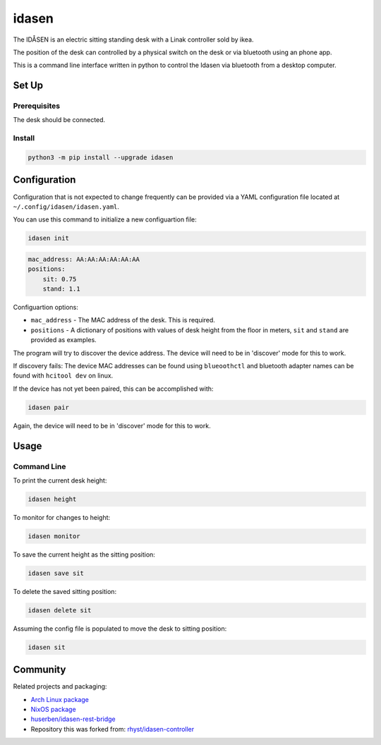 idasen
######

|PyPi Version| |Build Status| |Documentation Status| |Black|

The IDÅSEN is an electric sitting standing desk with a Linak controller sold by
ikea.

The position of the desk can controlled by a physical switch on the desk or
via bluetooth using an phone app.

This is a command line interface written in python to control the Idasen via
bluetooth from a desktop computer.

Set Up
******

Prerequisites
=============

The desk should be connected.

Install
=======

.. code-block:: bash

    python3 -m pip install --upgrade idasen

Configuration
*************
Configuration that is not expected to change frequently can be provided via a
YAML configuration file located at ``~/.config/idasen/idasen.yaml``.

You can use this command to initialize a new configuartion file:

.. code-block:: bash

    idasen init

.. code-block:: yaml

    mac_address: AA:AA:AA:AA:AA:AA
    positions:
        sit: 0.75
        stand: 1.1

Configuartion options:

* ``mac_address`` - The MAC address of the desk. This is required.
* ``positions`` - A dictionary of positions with values of desk height from the
  floor in meters, ``sit`` and ``stand`` are provided as examples.

The program will try to discover the device address.  The device will need to
be in 'discover' mode for this to work.

If discovery fails:
The device MAC addresses can be found using ``blueoothctl`` and bluetooth
adapter names can be found with ``hcitool dev`` on linux.

If the device has not yet been paired, this can be accomplished with:

.. code-block:: bash

    idasen pair

Again, the device will need to be in 'discover' mode for this to work.

Usage
*****

Command Line
============

To print the current desk height:

.. code-block:: bash

    idasen height

To monitor for changes to height:

.. code-block:: bash

    idasen monitor

To save the current height as the sitting position:

.. code-block:: bash

    idasen save sit

To delete the saved sitting position:

.. code-block:: bash

    idasen delete sit

Assuming the config file is populated to move the desk to sitting position:

.. code-block:: bash

    idasen sit

Community
*********

Related projects and packaging:

* `Arch Linux package`_
* `NixOS package`_
* `huserben/idasen-rest-bridge`_
* Repository this was forked from: `rhyst/idasen-controller`_

.. _poetry: https://python-poetry.org/
.. _install poetry: https://python-poetry.org/docs/#installation
.. _rhyst/idasen-controller: https://github.com/rhyst/idasen-controller
.. _NixOS package: https://search.nixos.org/packages?channel=unstable&show=idasen&query=idasen
.. _Arch Linux package: https://aur.archlinux.org/packages/idasen
.. _huserben/idasen-rest-bridge: https://github.com/huserben/idasen-rest-bridge

.. |PyPi Version| image:: https://badge.fury.io/py/idasen.svg
   :target: https://badge.fury.io/py/idasen
.. |Build Status| image:: https://github.com/newAM/idasen/workflows/Tests/badge.svg
   :target: https://github.com/newAM/idasen/actions
.. |Documentation Status| image:: https://img.shields.io/badge/docs-latest-blue
   :target: https://newam.github.io/idasen
.. |Black| image:: https://img.shields.io/badge/code%20style-black-000000.svg
   :target: https://github.com/psf/black
